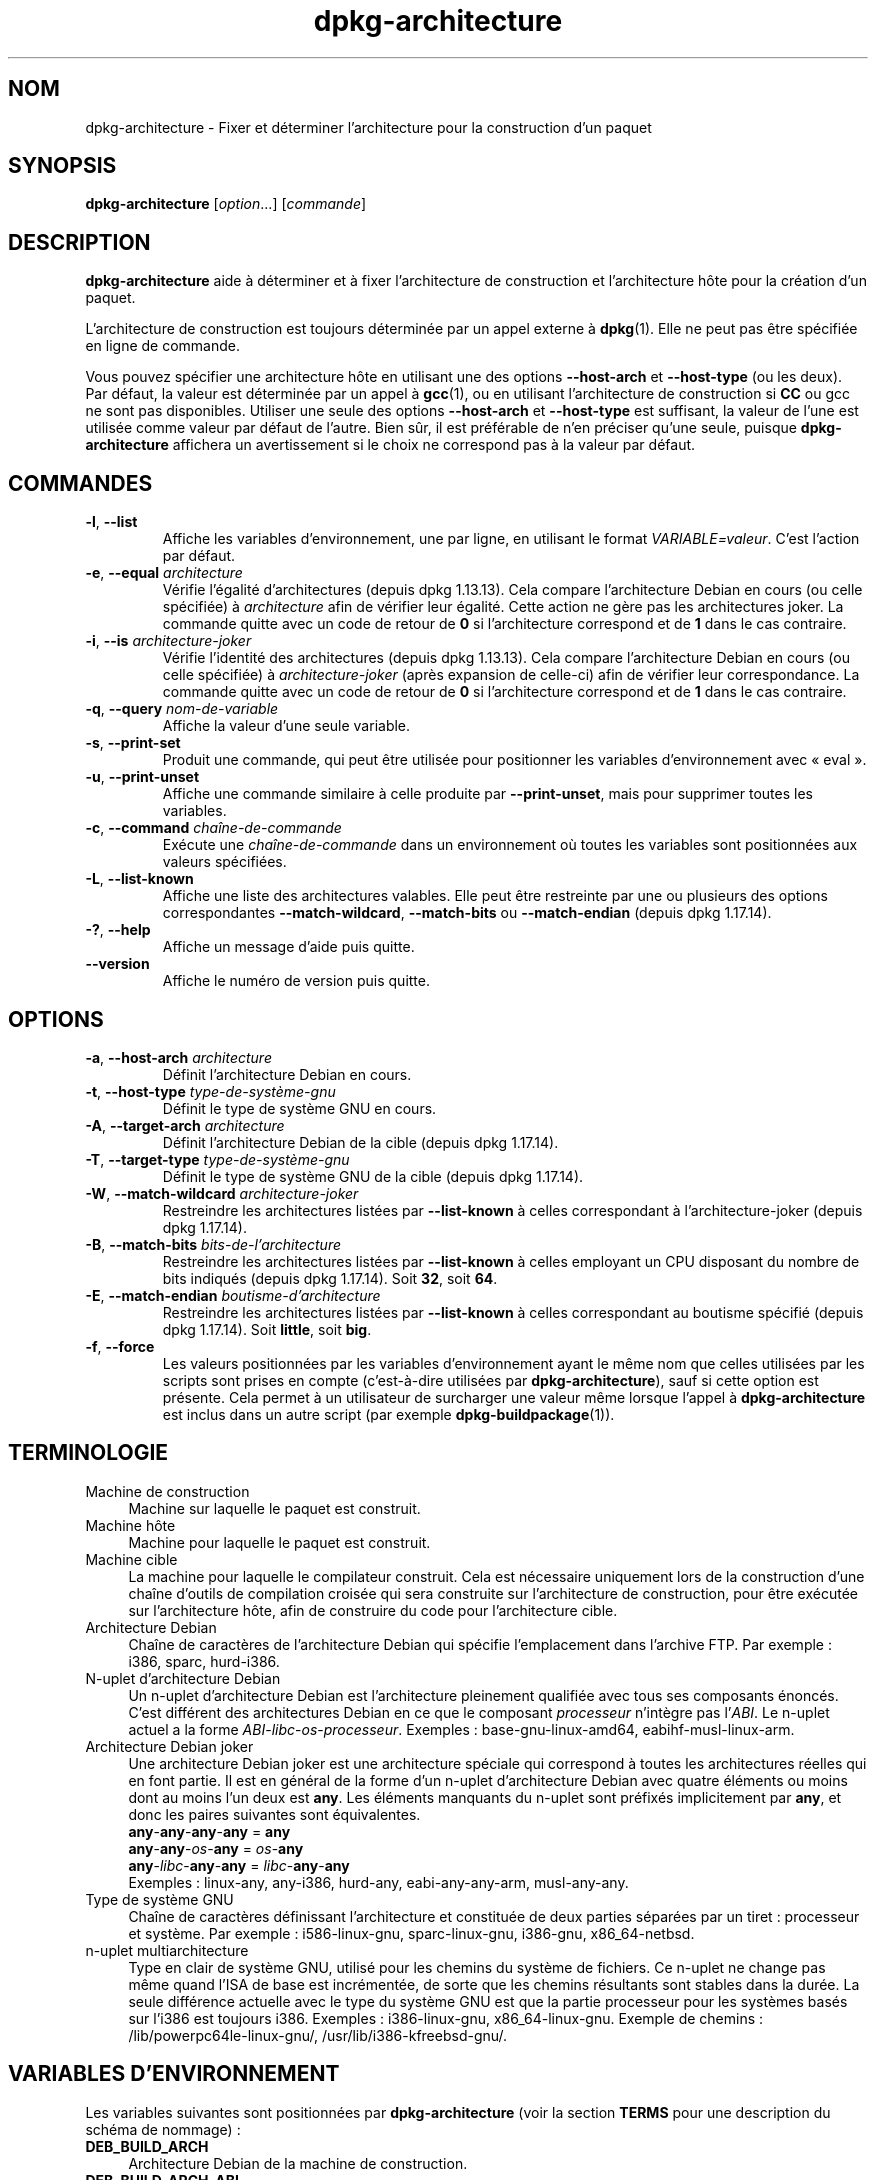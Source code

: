 .\" dpkg manual page - dpkg-architecture(1)
.\"
.\" Copyright © 2005 Marcus Brinkmann <brinkmd@debian.org>
.\" Copyright © 2005 Scott James Remnant <scott@netsplit.com>
.\" Copyright © 2006-2015 Guillem Jover <guillem@debian.org>
.\" Copyright © 2009-2012 Raphaël Hertzog <hertzog@debian.org>
.\"
.\" This is free software; you can redistribute it and/or modify
.\" it under the terms of the GNU General Public License as published by
.\" the Free Software Foundation; either version 2 of the License, or
.\" (at your option) any later version.
.\"
.\" This is distributed in the hope that it will be useful,
.\" but WITHOUT ANY WARRANTY; without even the implied warranty of
.\" MERCHANTABILITY or FITNESS FOR A PARTICULAR PURPOSE.  See the
.\" GNU General Public License for more details.
.\"
.\" You should have received a copy of the GNU General Public License
.\" along with this program.  If not, see <https://www.gnu.org/licenses/>.
.
.\"*******************************************************************
.\"
.\" This file was generated with po4a. Translate the source file.
.\"
.\"*******************************************************************
.TH dpkg\-architecture 1 %RELEASE_DATE% %VERSION% "suite dpkg"
.nh
.SH NOM
dpkg\-architecture \- Fixer et déterminer l'architecture pour la construction
d'un paquet
.
.SH SYNOPSIS
\fBdpkg\-architecture\fP [\fIoption\fP...] [\fIcommande\fP]
.PP
.
.SH DESCRIPTION
\fBdpkg\-architecture\fP aide à déterminer et à fixer l'architecture de
construction et l'architecture hôte pour la création d'un paquet.
.PP
L'architecture de construction est toujours déterminée par un appel externe
à \fBdpkg\fP(1). Elle ne peut pas être spécifiée en ligne de commande.
.PP
Vous pouvez spécifier une architecture hôte en utilisant une des options
\fB\-\-host\-arch\fP et \fB\-\-host\-type\fP (ou les deux). Par défaut, la valeur est
déterminée par un appel à \fBgcc\fP(1), ou en utilisant l'architecture de
construction si \fBCC\fP ou gcc ne sont pas disponibles. Utiliser une seule des
options \fB\-\-host\-arch\fP et \fB\-\-host\-type\fP est suffisant, la valeur de l'une
est utilisée comme valeur par défaut de l'autre. Bien sûr, il est préférable
de n'en préciser qu'une seule, puisque \fBdpkg\-architecture\fP affichera un
avertissement si le choix ne correspond pas à la valeur par défaut.
.
.SH COMMANDES
.TP 
\fB\-l\fP, \fB\-\-list\fP
Affiche les variables d'environnement, une par ligne, en utilisant le format
\fIVARIABLE=valeur\fP. C'est l'action par défaut.
.TP 
\fB\-e\fP, \fB\-\-equal\fP \fIarchitecture\fP
Vérifie l'égalité d'architectures (depuis dpkg\ 1.13.13). Cela compare
l'architecture Debian en cours (ou celle spécifiée) à \fIarchitecture\fP afin
de vérifier leur égalité. Cette action ne gère pas les architectures
joker. La commande quitte avec un code de retour de \fB0\fP si l'architecture
correspond et de \fB1\fP dans le cas contraire.

.TP 
\fB\-i\fP, \fB\-\-is\fP \fIarchitecture\-joker\fP
Vérifie l'identité des architectures (depuis dpkg\ 1.13.13). Cela compare
l'architecture Debian en cours (ou celle spécifiée) à \fIarchitecture\-joker\fP
(après expansion de celle\-ci) afin de vérifier leur correspondance. La
commande quitte avec un code de retour de \fB0\fP si l'architecture correspond
et de \fB1\fP dans le cas contraire.
.TP 
\fB\-q\fP, \fB\-\-query\fP \fInom\-de\-variable\fP
Affiche la valeur d'une seule variable.
.TP 
\fB\-s\fP, \fB\-\-print\-set\fP
Produit une commande, qui peut être utilisée pour positionner les variables
d'environnement avec «\ eval\ ».
.TP 
\fB\-u\fP, \fB\-\-print\-unset\fP
Affiche une commande similaire à celle produite par \fB\-\-print\-unset\fP, mais
pour supprimer toutes les variables.
.TP 
\fB\-c\fP, \fB\-\-command\fP \fIchaîne\-de\-commande\fP
Exécute une \fIchaîne\-de\-commande\fP dans un environnement où toutes les
variables sont positionnées aux valeurs spécifiées.
.TP 
\fB\-L\fP, \fB\-\-list\-known\fP
Affiche une liste des architectures valables. Elle peut être restreinte par
une ou plusieurs des options correspondantes \fB\-\-match\-wildcard\fP,
\fB\-\-match\-bits\fP ou \fB\-\-match\-endian\fP (depuis dpkg\ 1.17.14).
.TP 
\fB\-?\fP, \fB\-\-help\fP
Affiche un message d'aide puis quitte.
.TP 
\fB\-\-version\fP
Affiche le numéro de version puis quitte.
.
.SH OPTIONS
.TP 
\fB\-a\fP, \fB\-\-host\-arch\fP \fIarchitecture\fP
Définit l'architecture Debian en cours.
.TP 
\fB\-t\fP, \fB\-\-host\-type\fP \fItype\-de\-système\-gnu\fP
Définit le type de système GNU en cours.
.TP 
\fB\-A\fP, \fB\-\-target\-arch\fP \fIarchitecture\fP
Définit l'architecture Debian de la cible (depuis dpkg\ 1.17.14).
.TP 
\fB\-T\fP, \fB\-\-target\-type\fP \fItype\-de\-système\-gnu\fP
Définit le type de système GNU de la cible (depuis dpkg\ 1.17.14).
.TP 
\fB\-W\fP, \fB\-\-match\-wildcard\fP \fIarchitecture\-joker\fP
Restreindre les architectures listées par \fB\-\-list\-known\fP à celles
correspondant à l'architecture\-joker (depuis dpkg\ 1.17.14).
.TP 
\fB\-B\fP, \fB\-\-match\-bits\fP \fIbits\-de\-l'architecture\fP
Restreindre les architectures listées par \fB\-\-list\-known\fP à celles employant
un CPU disposant du nombre de bits indiqués (depuis dpkg\ 1.17.14). Soit
\fB32\fP, soit\ \fB64\fP.
.TP 
\fB\-E\fP, \fB\-\-match\-endian\fP \fIboutisme\-d'architecture\fP
Restreindre les architectures listées par \fB\-\-list\-known\fP à celles
correspondant au boutisme spécifié (depuis dpkg\ 1.17.14). Soit \fBlittle\fP,
soit \fBbig\fP.
.TP 
\fB\-f\fP, \fB\-\-force\fP
Les valeurs positionnées par les variables d'environnement ayant le même nom
que celles utilisées par les scripts sont prises en compte (c'est\-à\-dire
utilisées par \fBdpkg\-architecture\fP), sauf si cette option est présente. Cela
permet à un utilisateur de surcharger une valeur même lorsque l'appel à
\fBdpkg\-architecture\fP est inclus dans un autre script (par exemple
\fBdpkg\-buildpackage\fP(1)).
.
.SH TERMINOLOGIE
.IP "Machine de construction" 4
Machine sur laquelle le paquet est construit.
.IP "Machine hôte" 4
Machine pour laquelle le paquet est construit.
.IP "Machine cible" 4
La machine pour laquelle le compilateur construit. Cela est nécessaire
uniquement lors de la construction d'une chaîne d'outils de compilation
croisée qui sera construite sur l'architecture de construction, pour être
exécutée sur l'architecture hôte, afin de construire du code pour
l'architecture cible.
.IP "Architecture Debian" 4
Chaîne de caractères de l'architecture Debian qui spécifie l'emplacement
dans l'archive FTP. Par exemple\ : i386, sparc, hurd\-i386.
.IP "N\-uplet d'architecture Debian" 4
Un n\-uplet d'architecture Debian est l'architecture pleinement qualifiée
avec tous ses composants énoncés. C'est différent des architectures Debian
en ce que le composant \fIprocesseur\fP n'intègre pas l'\fIABI\fP. Le n\-uplet
actuel a la forme \fIABI\fP\-\fIlibc\fP\-\fIos\fP\-\fIprocesseur\fP. Exemples\ :
base\-gnu\-linux\-amd64, eabihf\-musl\-linux\-arm.
.IP "Architecture Debian joker" 4
Une architecture Debian joker est une architecture spéciale qui correspond à
toutes les architectures réelles qui en font partie. Il est en général de la
forme d'un n\-uplet d'architecture Debian avec quatre éléments ou moins dont
au moins l'un deux est \fBany\fP. Les éléments manquants du n\-uplet sont
préfixés implicitement par \fBany\fP, et donc les paires suivantes sont
équivalentes.
.nf
    \fBany\fP\-\fBany\fP\-\fBany\fP\-\fBany\fP = \fBany\fP
    \fBany\fP\-\fBany\fP\-\fIos\fP\-\fBany\fP = \fIos\fP\-\fBany\fP
    \fBany\fP\-\fIlibc\fP\-\fBany\fP\-\fBany\fP = \fIlibc\fP\-\fBany\fP\-\fBany\fP
.fi
Exemples\ : linux\-any, any\-i386, hurd\-any, eabi\-any\-any\-arm, musl\-any\-any.
.IP "Type de système GNU" 4
Chaîne de caractères définissant l'architecture et constituée de deux
parties séparées par un tiret\ : processeur et système. Par exemple\ :
i586\-linux\-gnu, sparc\-linux\-gnu, i386\-gnu, x86_64\-netbsd.
.IP "n\-uplet multiarchitecture" 4
Type en clair de système GNU, utilisé pour les chemins du système de
fichiers. Ce n\-uplet ne change pas même quand l'ISA de base est incrémentée,
de sorte que les chemins résultants sont stables dans la durée. La seule
différence actuelle avec le type du système GNU est que la partie processeur
pour les systèmes basés sur l'i386 est toujours i386. Exemples\ :
i386\-linux\-gnu, x86_64\-linux\-gnu. Exemple de chemins\ :
/lib/powerpc64le\-linux\-gnu/, /usr/lib/i386\-kfreebsd\-gnu/.
.
.SH "VARIABLES D'ENVIRONNEMENT"
Les variables suivantes sont positionnées par \fBdpkg\-architecture\fP (voir la
section \fBTERMS\fP pour une description du schéma de nommage)\ :
.IP \fBDEB_BUILD_ARCH\fP 4
Architecture Debian de la machine de construction.
.IP \fBDEB_BUILD_ARCH_ABI\fP 4
Nom de l'ABI Debian de la machine de construction (depuis dpkg\ 1.18.11).
.IP \fBDEB_BUILD_ARCH_LIBC\fP 4
Nom de la libc Debian de la machine de construction (depuis dpkg\ 1.18.11).
.IP \fBDEB_BUILD_ARCH_OS\fP 4
Nom du système Debian de la machine de construction (depuis dpkg\ 1.13.2).
.IP \fBDEB_BUILD_ARCH_CPU\fP 4
Nom de processeur Debian de la machine de construction (depuis dpkg\ 1.13.2).
.IP \fBDEB_BUILD_ARCH_BITS\fP 4
Taille de pointeur de la machine de construction (en bits, depuis
dpkg\ 1.15.4).
.IP \fBDEB_BUILD_ARCH_ENDIAN\fP 4
Boutisme de la machine de construction (petit ou gros, depuis dpkg\ 1.15.4).
.IP \fBDEB_BUILD_GNU_CPU\fP 4
Partie CPU de \fBDEB_BUILD_GNU_TYPE\fP.
.IP \fBDEB_BUILD_GNU_SYSTEM\fP 4
Partie «\ système\ » de \fBDEB_BUILD_GNU_TYPE\fP.
.IP \fBDEB_BUILD_GNU_TYPE\fP 4
Type de système GNU de la machine de construction.
.IP \fBDEB_BUILD_MULTIARCH\fP 4
Le type en clair de système GNU de la machine de construction, utilisé pour
les chemins du système de fichiers (depuis dpkg\ 1.16.0).
.IP \fBDEB_HOST_ARCH\fP 4
Architecture Debian de la machine hôte.
.IP \fBDEB_HOST_ARCH_ABI\fP 4
Nom de l'ABI Debian de la machine hôte (depuis dpkg\ 1.18.11).
.IP \fBDEB_HOST_ARCH_LIBC\fP 4
Nom de la libc Debian de la machine hôte (depuis dpkg\ 1.18.11).
.IP \fBDEB_HOST_ARCH_OS\fP 4
Nom du système Debian de la machine hôte (depuis dpkg\ 1.13.2).
.IP \fBDEB_HOST_ARCH_CPU\fP 4
Nom du processeur Debian de la machine hôte (depuis dpkg\ 1.13.2).
.IP \fBDEB_HOST_ARCH_BITS\fP 4
Taille de pointeur de la machine hôte (en bits, depuis dpkg\ 1.15.4).
.IP \fBDEB_HOST_ARCH_ENDIAN\fP 4
Boutisme de la machine hôte (petit ou gros, depuis dpkg\ 1.15.4).
.IP \fBDEB_HOST_GNU_CPU\fP 4
Partie «\ processeur\ » de \fBDEB_HOST_GNU_TYPE\fP.
.IP \fBDEB_HOST_GNU_SYSTEM\fP 4
Partie «\ système\ » de \fBDEB_HOST_GNU_TYPE\fP.
.IP \fBDEB_HOST_GNU_TYPE\fP 4
Type de système GNU de la machine hôte.
.IP \fBDEB_HOST_MULTIARCH\fP 4
Le type en clair de système GNU de la machine hôte, utilisé pour les chemins
du système de fichiers (depuis dpkg\ 1.16.0).
.IP \fBDEB_TARGET_ARCH\fP 4
L'architecture Debian de la machine cible (depuis dpkg\ 1.17.14).
.IP \fBDEB_TARGET_ARCH_ABI\fP 4
Nom de l'ABI Debian de la machine cible (depuis dpkg\ 1.18.11).
.IP \fBDEB_TARGET_ARCH_LIBC\fP 4
Nom de la libc Debian de la machine cible (depuis dpkg\ 1.18.11).
.IP \fBDEB_TARGET_ARCH_OS\fP 4
Nom du système Debian de la machine cible (depuis dpkg\ 1.17.14).
.IP \fBDEB_TARGET_ARCH_CPU\fP 4
Nom du processeur Debian de la machine cible (depuis dpkg\ 1.17.14).
.IP \fBDEB_TARGET_ARCH_BITS\fP 4
Taille de pointeur de la machine cible (en bits, depuis dpkg\ 1.17.14).
.IP \fBDEB_TARGET_ARCH_ENDIAN\fP 4
Boutisme de la machine cible (petit ou gros, depuis dpkg\ 1.17.14).
.IP \fBDEB_TARGET_GNU_CPU\fP 4
Partie «\ processeur\ » de \fBDEB_TARGET_GNU_TYPE\fP (depuis dpkg\ 1.17.14).
.IP \fBDEB_TARGET_GNU_SYSTEM\fP 4
Partie «\ système\ » de \fBDEB_TARGET_GNU_TYPE\fP (depuis dpkg\ 1.17.14).
.IP \fBDEB_TARGET_GNU_TYPE\fP 4
Type du système GNU de la machine cible (depuis dpkg\ 1.17.14).
.IP \fBDEB_TARGET_MULTIARCH\fP 4
Le type en clair du système GNU de la machine cible, utilisé pour les
chemins du système de fichiers (depuis dpkg\ 1.17.14).
.
.SH FICHIERS
.SS "Tables d'architectures"
Tous ces fichiers sont nécessaires afin que \fBdpkg\-architecture\fP puisse
fonctionner. Leurs emplacements peuvent être modifiés lors du traitement à
l'aide de la variable d'environnement \fBDPKG_DATADIR\fP. Ces tables
contiennent en première ligne un pseudo\-champ de \fBVersion\fP de format pour
indiquer leur format de sorte que les analyseurs peuvent vérifier s'ils les
comprennent, tel que «\ #\ Version=1.0\ ».
.TP 
\fI%PKGDATADIR%/table\-processeur\fP
Table des noms de processeurs connus et liaison avec leur nom
GNU. Version\ 1.0 de format (depuis dpkg\ 1.13.2).
.TP 
\fI%PKGDATADIR%/table\-système\-exploitation\fP
Table des noms des systèmes d'exploitation connus et liaison avec leurs noms
GNU. Version\ 2.0 de format (depuis dpkg\ 1.18.11).
.TP 
\fI%PKGDATADIR%/table\-n\-uplet\fP
Correspondances entre les n\-uplets de l'architecture Debian et les noms des
architectures Debian. Format version\ 1.0 (depuis dpkg\ 1.18.11).
.TP 
\fI%PKGDATADIR%/table\-ABI\fP
Table des substituts d'attributs d'ABI d'architecture Debian. Format
version\ 2.0 (depuis dpkg\ 1.18.11).
.SS "Gestion de l'empaquetage"
.TP 
\fI%PKGDATADIR%/architecture.mk\fP
Un fragment de fichier Makefile qui définit correctement et exporte toutes
les variables que \fBdpkg\-architecture\fP peut fournir (depuis dpkg\ 1.16.1).
.
.SH EXEMPLES
\fBdpkg\-buildpackage\fP accepte l'option \fB\-a\fP, et la passe à
\fBdpkg\-architecture\fP. Voici d'autres exemples\ :
.IP
CC=i386\-gnu\-gcc dpkg\-architecture \-c debian/rules build
.IP
eval \`dpkg\-architecture \-u\`
.PP
Vérifie si l'architecture en cours (ou celle spécifiée) est identique à une
architecture\ :
.IP
dpkg\-architecture \-elinux\-alpha
.IP
dpkg\-architecture \-amips \-elinux\-mips
.PP
Vérifie si l'architecture en cours (ou celle spécifiée) est un système
Linux\ :
.IP
dpkg\-architecture \-ilinux\-any
.IP
dpkg\-architecture \-ai386 \-ilinux\-any
.
.SS "Utilisation dans debian/rules"
Les variables d'environnement définies par \fBdpkg\-architecture\fP sont
fournies à \fIdebian/rules\fP comme variables pour make (consultez la
documentation de make). Cependant, vous ne devez pas compter là\-dessus
puisque cela empêche les appels manuels à ce script. À la place, vous devez
toujours les initialiser en utilisant \fBdpkg\-architecture\fP avec l'option
\fB\-q\fP. Voici quelques exemples, qui indiquent aussi comment améliorer la
gestion des compilations croisées de votre paquet\ :
.PP
Récupération du type de système GNU et passage à ./configure\ :
.PP
.RS 4
.nf
DEB_BUILD_GNU_TYPE\ ?= $(shell dpkg\-architecture \-qDEB_BUILD_GNU_TYPE)
DEB_HOST_GNU_TYPE\ ?= $(shell dpkg\-architecture \-qDEB_HOST_GNU_TYPE)
[...]
ifeq ($(DEB_BUILD_GNU_TYPE), $(DEB_HOST_GNU_TYPE))
  confflags += \-\-build=$(DEB_HOST_GNU_TYPE)
else
  confflags += \-\-build=$(DEB_BUILD_GNU_TYPE) \e
               \-\-host=$(DEB_HOST_GNU_TYPE)
endif
[...]
\&./configure $(confflags)
.fi
.RE
.PP
Effectuer une action pour une architecture spécifique\ :
.PP
.RS 4
.nf
DEB_HOST_ARCH\ ?= $(shell dpkg\-architecture \-qDEB_HOST_ARCH)

ifeq ($(DEB_HOST_ARCH),alpha)
  [...]
endif
.fi
.RE
.PP
Ou, si vous n'avez besoin que de vérifier le type du processeur et du
système, utilisez les variables \fBDEB_HOST_ARCH_CPU\fP ou \fBDEB_HOST_ARCH_OS\fP.
.PP
Veuillez noter qu'il est également possible d'utiliser un fragment externe
de fichier Makefile pour définir correctement toutes les variables que
\fBdpkg\-architecture\fP peut fournir\ :
.PP
.RS 4
.nf
include %PKGDATADIR%/architecture.mk

ifeq ($(DEB_HOST_ARCH),alpha)
  [...]
endif
.fi
.RE
.PP
Dans tous les cas, il ne faut jamais utiliser \fBdpkg \-\-print\-architecture\fP
pour récupérer les informations relatives à l'architecture pendant la
construction d'un paquet.
.
.SH ENVIRONNEMENT
.TP 
\fBDPKG_DATADIR\fP
Si cette variable est définie, elle sera utilisée comme répertoire de
données de \fBdpkg\fP où sont placées les tables d'architecture (depuis
dpkg\ 1.14.17). Par défaut «%PKGDATADIR%».
.TP 
\fBDPKG_COLORS\fP
Définit le mode de couleur (depuis dpkg\ 1.18.5). Les valeurs actuellement
acceptées sont \fBauto\fP (par défaut), \fBalways\fP et \fBnever\fP.
.TP 
\fBDPKG_NLS\fP
Si cette variable est définie, elle sera utilisée pour décider l'activation
de la prise en charge des langues (NLS –\ Native Language Support), connu
aussi comme la gestion de l'internationalisation (ou i18n) (depuis
dpkg\ 1.19.0). Les valeurs permises sont\ : \fB0\fP et \fB1\fP (par défaut).
.
.SH NOTES
Tous les noms de commandes et d'options longs ne sont disponibles qu'à
partir de dpkg\ 1.17.17.
.
.SH "VOIR AUSSI"
\fBdpkg\-buildpackage\fP(1).
.SH TRADUCTION
Ariel VARDI <ariel.vardi@freesbee.fr>, 2002.
Philippe Batailler, 2006.
Nicolas François, 2006.
Veuillez signaler toute erreur à <debian\-l10n\-french@lists.debian.org>.
